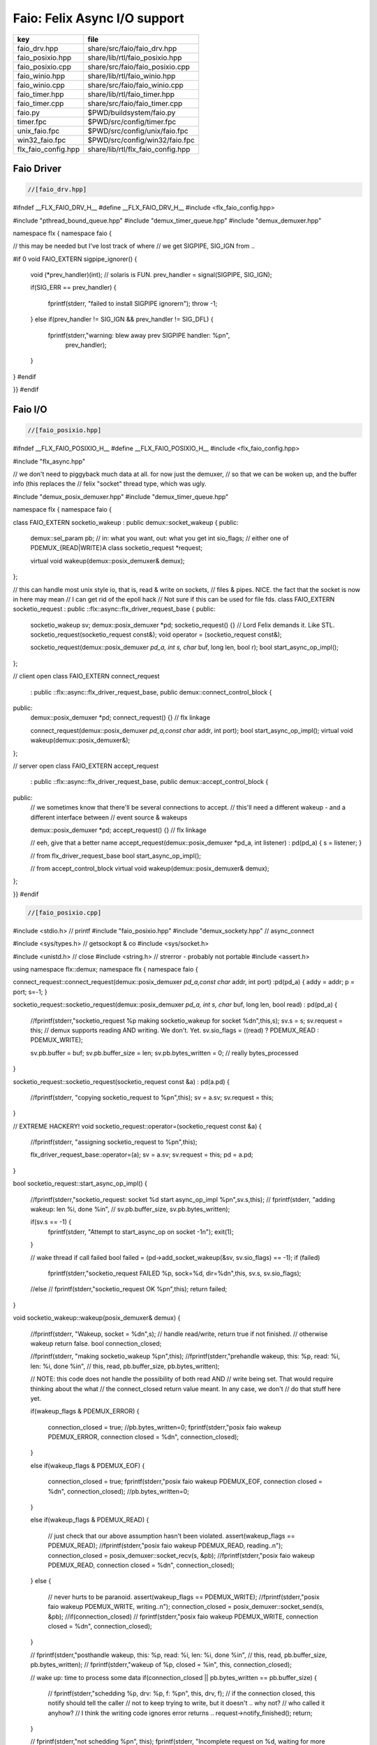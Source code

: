 
=============================
Faio: Felix Async I/O support
=============================

=================== =================================
key                 file                              
=================== =================================
faio_drv.hpp        share/src/faio/faio_drv.hpp       
faio_posixio.hpp    share/lib/rtl/faio_posixio.hpp    
faio_posixio.cpp    share/src/faio/faio_posixio.cpp   
faio_winio.hpp      share/lib/rtl/faio_winio.hpp      
faio_winio.cpp      share/src/faio/faio_winio.cpp     
faio_timer.hpp      share/lib/rtl/faio_timer.hpp      
faio_timer.cpp      share/src/faio/faio_timer.cpp     
faio.py             $PWD/buildsystem/faio.py          
timer.fpc           $PWD/src/config/timer.fpc         
unix_faio.fpc       $PWD/src/config/unix/faio.fpc     
win32_faio.fpc      $PWD/src/config/win32/faio.fpc    
flx_faio_config.hpp share/lib/rtl/flx_faio_config.hpp 
=================== =================================


Faio Driver
===========


.. code-block:: cpp

  //[faio_drv.hpp]
#ifndef __FLX_FAIO_DRV_H__
#define __FLX_FAIO_DRV_H__
#include <flx_faio_config.hpp>

#include "pthread_bound_queue.hpp"
#include "demux_timer_queue.hpp"
#include "demux_demuxer.hpp"

namespace flx { namespace faio {

// this may be needed but I've lost track of where
// we get SIGPIPE, SIG_IGN from ..

#if 0
void FAIO_EXTERN sigpipe_ignorer()
{
    void (*prev_handler)(int);  // solaris is FUN.
    prev_handler = signal(SIGPIPE, SIG_IGN);

    if(SIG_ERR == prev_handler)
    {
        fprintf(stderr, "failed to install SIGPIPE ignorer\n");
        throw -1;
    }
    else if(prev_handler != SIG_IGN && prev_handler != SIG_DFL)
    {
        fprintf(stderr,"warning: blew away prev SIGPIPE handler: %p\n",
            prev_handler);
    }
}
#endif

}}
#endif


Faio I/O
========


.. code-block:: cpp

  //[faio_posixio.hpp]
#ifndef __FLX_FAIO_POSIXIO_H__
#define __FLX_FAIO_POSIXIO_H__
#include <flx_faio_config.hpp>

#include "flx_async.hpp"

// we don't need to piggyback much data at all. for now just the demuxer,
// so that we can be woken up, and the buffer info (this replaces the
// felix "socket" thread type, which was ugly.

#include "demux_posix_demuxer.hpp"
#include "demux_timer_queue.hpp"

namespace flx { namespace faio {

class FAIO_EXTERN socketio_wakeup : public demux::socket_wakeup {
public:
  demux::sel_param   pb;     // in: what you want, out: what you get
  int       sio_flags;  // either one of PDEMUX_{READ|WRITE}A
  class socketio_request *request;

  virtual void wakeup(demux::posix_demuxer& demux);
};

// this can handle most unix style io, that is, read & write on sockets,
// files & pipes. NICE. the fact that the socket is now in here may mean
// I can get rid of the epoll hack
// Not sure if this can be used for file fds.
class FAIO_EXTERN socketio_request : public ::flx::async::flx_driver_request_base {
public:
    socketio_wakeup sv;
    demux::posix_demuxer *pd;
    socketio_request() {}       // Lord Felix demands it. Like STL.
    socketio_request(socketio_request const&);
    void operator = (socketio_request const&);

    socketio_request(demux::posix_demuxer *pd_a, int s, char* buf, long len, bool r);
    bool start_async_op_impl();
};

// client open
class FAIO_EXTERN connect_request
  : public ::flx::async::flx_driver_request_base, public demux::connect_control_block {
public:
  demux::posix_demuxer *pd;
  connect_request() {}      // flx linkage

  connect_request(demux::posix_demuxer *pd_a,const char* addr, int port);
  bool start_async_op_impl();
  virtual void wakeup(demux::posix_demuxer&);
};

// server open
class FAIO_EXTERN accept_request
  : public ::flx::async::flx_driver_request_base, public demux::accept_control_block {
public:
  // we sometimes know that there'll be several connections to accept.
  // this'll need a different wakeup - and a different interface between
  // event source & wakeups

  demux::posix_demuxer *pd;
  accept_request() {} // flx linkage

  // eeh, give that a better name
  accept_request(demux::posix_demuxer *pd_a, int listener) : pd(pd_a) { s = listener; }

  // from flx_driver_request_base
  bool start_async_op_impl();

  // from accept_control_block
  virtual void wakeup(demux::posix_demuxer& demux);
};

}}
#endif

.. code-block:: cpp

  //[faio_posixio.cpp]
#include <stdio.h>      // printf
#include "faio_posixio.hpp"
#include "demux_sockety.hpp"    // async_connect

#include <sys/types.h>  // getsockopt & co
#include <sys/socket.h>

#include <unistd.h>     // close
#include <string.h>     // strerror - probably not portable
#include <assert.h>

using namespace flx::demux;
namespace flx { namespace faio {

connect_request::connect_request(demux::posix_demuxer *pd_a,const char* addr, int port) :pd(pd_a) { addy = addr; p = port; s=-1; }

socketio_request::socketio_request(demux::posix_demuxer *pd_a, int s, char* buf, long len, bool read)
: pd(pd_a)
{
  //fprintf(stderr,"socketio_request %p making socketio_wakeup for socket %d\n",this,s);
  sv.s = s;
  sv.request = this;
  // demux supports reading AND writing. We don't. Yet.
  sv.sio_flags = ((read) ? PDEMUX_READ : PDEMUX_WRITE);

  sv.pb.buffer = buf;
  sv.pb.buffer_size = len;
  sv.pb.bytes_written = 0;        // really bytes_processed
}

socketio_request::socketio_request(socketio_request const &a) : pd(a.pd)
{
  //fprintf(stderr, "copying socketio_request to %p\n",this);
  sv = a.sv;
  sv.request = this;
}

// EXTREME HACKERY!
void socketio_request::operator=(socketio_request const &a)
{
  //fprintf(stderr, "assigning socketio_request to %p\n",this);

  flx_driver_request_base::operator=(a);
  sv = a.sv;
  sv.request = this;
  pd = a.pd;
}

bool
socketio_request::start_async_op_impl()
{
  //fprintf(stderr,"socketio_request: socket %d start async_op_impl %p\n",sv.s,this);
  // fprintf(stderr, "adding wakeup: len %i, done %i\n",
  //   sv.pb.buffer_size, sv.pb.bytes_written);

  if(sv.s == -1) {
    fprintf(stderr, "Attempt to start_async_op on socket -1\n");
    exit(1);
  }

  // wake thread if call failed
  bool failed = (pd->add_socket_wakeup(&sv, sv.sio_flags) == -1);
  if (failed)
    fprintf(stderr,"socketio_request FAILED %p, sock=%d, dir=%d\n",this, sv.s, sv.sio_flags);
  //else
  //  fprintf(stderr,"socketio_request OK %p\n",this);
  return failed;
}


void
socketio_wakeup::wakeup(posix_demuxer& demux)
{
  //fprintf(stderr, "Wakeup, socket = %d\n",s); 
  // handle read/write, return true if not finished.
  // otherwise wakeup return false.
  bool  connection_closed;

  //fprintf(stderr, "making socketio_wakeup %p\n",this);
  //fprintf(stderr,"prehandle wakeup, this: %p, read: %i, len: %i, done %i\n",
  //  this, read, pb.buffer_size, pb.bytes_written);

  // NOTE: this code does not handle the possibility of both read AND
  // write being set. That would require thinking about the what
  // the connect_closed return value meant. In any case, we don't
  // do that stuff here yet.

  if(wakeup_flags & PDEMUX_ERROR)
  {
    connection_closed = true;
    //pb.bytes_written=0;
    fprintf(stderr,"posix faio wakeup PDEMUX_ERROR, connection closed = %d\n", connection_closed);
  }

  else if(wakeup_flags & PDEMUX_EOF)
  {
    connection_closed = true;
    fprintf(stderr,"posix faio wakeup PDEMUX_EOF, connection closed = %d\n", connection_closed);
    //pb.bytes_written=0;
  }

  else if(wakeup_flags & PDEMUX_READ)
  {
    // just check that our above assumption hasn't been violated.
    assert(wakeup_flags == PDEMUX_READ);
    //fprintf(stderr,"posix faio wakeup PDEMUX_READ, reading..\n");
    connection_closed = posix_demuxer::socket_recv(s, &pb);
    //fprintf(stderr,"posix faio wakeup PDEMUX_READ, connection closed = %d\n", connection_closed);
  }
  else
  {
    // never hurts to be paranoid.
    assert(wakeup_flags == PDEMUX_WRITE);
    //fprintf(stderr,"posix faio wakeup PDEMUX_WRITE, writing..\n");
    connection_closed = posix_demuxer::socket_send(s, &pb);
    //if(connection_closed)
    //  fprintf(stderr,"posix faio wakeup PDEMUX_WRITE, connection closed = %d\n", connection_closed);
  }

  // fprintf(stderr,"posthandle wakeup, this: %p, read: %i, len: %i, done %i\n",
  //  this, read, pb.buffer_size, pb.bytes_written);
  // fprintf(stderr,"wakeup of %p, closed = %i\n", this, connection_closed);

  // wake up: time to process some data
  if(connection_closed || pb.bytes_written == pb.buffer_size)
  {
    // fprintf(stderr,"schedding %p, drv: %p, f: %p\n", this, drv, f);
    // if the connection closed, this notify should tell the caller
    // not to keep trying to write, but it doesn't .. why not?
    // who called it anyhow?
    // I think the writing code ignores error returns ..
    request->notify_finished();
    return;
  }

  // fprintf(stderr,"not schedding %p\n", this);
  fprintf(stderr, "Incomplete request on %d, waiting for more I/O\n",s);
  if(demux.add_socket_wakeup(this, sio_flags) == -1)
  fprintf(stderr,"failed to re-add_socket_wakeup\n");
}

// asynchronous connect
bool
connect_request::start_async_op_impl()
{
  //fprintf(stderr,"connect_request %p: start async_op_impl\n",this);

  // call failed or finished (!), wake up thread as no wakeup coming
  if(start(*pd) == -1) {
    fprintf(stderr, "FAILED TO SPAWN CONNECT REQUEST\n");
    return true;
  }

  // NONONONONO! Referring to this's variables after a successful start
  // gives rise to a race condition, which is bad.
  //fprintf(stderr, "CONNECT REQUEST SPAWNED\n");
  return false;     // do not reschedule after a successful start

/*
  // I've not seen this yet, don't know why.
  if(0 == socket_err) fprintf(stderr, "WOW, instant CONNECT\n");

  // call didn't fail, could be pending or finished.
  // return socket_err != EINPROGRESS, the contrapositive, sort of
  return 0 == socket_err;   // no err => finished immediately
*/
}

void
connect_request::wakeup(posix_demuxer& demux)
{
  //fprintf(stderr, "connect_request::wakeup\n");

  // fprintf(stderr,"connect woke up\n");
  connect_control_block::wakeup(demux);

  // felix thread can pick out error itself.
  notify_finished();
}


// async accept
bool
accept_request::start_async_op_impl()
{
  //fprintf(stderr,"accept_request %p: start async_op_impl\n",this);
  bool failed = (start(*pd) == -1);      // accept_control_block function
  if(failed)
    fprintf(stderr, "FAILED TO SPAWN ACCEPT REQUEST\n");
  //else
  //  fprintf(stderr, "ACCEPT REQUEST SPAWNED\n");
  return failed;
}

void
accept_request::wakeup(posix_demuxer& demux)
{
  // does the leg work.
  accept_control_block::wakeup(demux);
  //'fprintf(stderr, "faio_posix::accept_request::wakeup\n");

  if(accepted == -1)
  {
    // I don't know if this is a good idea...
    fprintf(stderr, "accept request failed (%i), retrying...\n",
      socket_err);
    // didn't get it - go back to sleep
    if(start(demux) == -1)
      fprintf(stderr, "failed again... probably was a bad idea\n");
    return;
  }

  notify_finished();
}

}}

.. code-block:: cpp

  //[faio_winio.hpp]
#ifndef __FLX_FAIO_WINIO_H__
#define __FLX_FAIO_WINIO_H__
#include <flx_faio_config.hpp>

// visual studio is quite sensitve about how you do these includes.
// THIS is the way (WinSock2.h must include Windows.h).
#include <WinSock2.h>
#include <MSWSock.h>        // AcceptEx, TF_REUSE_SOCKET, etc

#include "flx_async.hpp"
#include "demux_overlapped.hpp"   // nicely wrapped async windows calls

namespace flx { namespace faio {

// interestingly, because in windows the async objects are associated
// with an IOCP before their use, we don't actually need a demuxer here
// at all. That's kind of nice. (actually iocp_associator uses it now)

// a flx driver request to the add socket s to the drivers iocp
// this is currently the only windows driver request that uses the demuxer.
class FAIO_EXTERN iocp_associator : public ::flx::async::flx_driver_request_base {
  SOCKET  s;
public:
  demux::iocp_demuxer *iod;
  // should have result & errcode
  iocp_associator() : iod(0) {} // shouldn't this also set s?
  iocp_associator(demux::iocp_demuxer *iod_a, SOCKET associatee)
  : s(associatee), iod(iod_a) {}

  bool start_async_op_impl();
};

// flx <-> c++ stuff for async io (well, it was)

// transition to new windows async control block
class FAIO_EXTERN waio_base : public ::flx::async::flx_driver_request_base {
protected:
  ::flx::async::finote_t *fn_a;
public:
  demux::iocp_demuxer *iod;
  bool  success;          // eh?

  waio_base() : iod(0), success(false) {}
  waio_base(demux::iocp_demuxer *iod_a) : iod(iod_a), success(false) {}

  // actually wakes up thread
  virtual void iocp_op_finished( DWORD nbytes, ULONG_PTR udat,
    LPOVERLAPPED olp, int err);
};


// listener socket must be already associated with an IOCP
// in doing an AcceptEx, it might succeed immediately - do you still
// get the IOCP wakeup?
class FAIO_EXTERN wasync_accept
  : public waio_base, public demux::acceptex_control_block
{
public:
  wasync_accept() {}  // felix linkage demands it

  wasync_accept(demux::iocp_demuxer *iod_a,SOCKET l, SOCKET a) : waio_base(iod_a) { listener = l; acceptor = a; }

  bool start_async_op_impl();

  virtual void iocp_op_finished( DWORD nbytes, ULONG_PTR udat,
    LPOVERLAPPED olp, int err);
};

class FAIO_EXTERN connect_ex
  : public waio_base, public demux::connectex_control_block
{
public:

  connect_ex() {}     // flx linkage

  connect_ex(demux::iocp_demuxer *iod_a,SOCKET soc, const char* addr, int port)
    : waio_base(iod_a) { s = soc; addy = addr; p = port; }

  bool start_async_op_impl();

  virtual void iocp_op_finished( DWORD nbytes, ULONG_PTR udat,
    LPOVERLAPPED olp, int err);
};

// TransmitFile here (requires file handle)
class FAIO_EXTERN wasync_transmit_file
  : public waio_base, public demux::transmitfile_control_block
{
public:
  wasync_transmit_file()
    : waio_base(0), transmitfile_control_block(INVALID_SOCKET, NULL) {}   // flx linkage

  wasync_transmit_file(demux::iocp_demuxer *iod_a,SOCKET dst)      // for reuse of socket
    : waio_base(iod_a), transmitfile_control_block(dst) {}

  wasync_transmit_file(demux::iocp_demuxer *iod_a,SOCKET dst, HANDLE src)  // actual transmitfile
    : waio_base(iod_a), transmitfile_control_block(dst, src) {}

  // from flx_request_base
  bool start_async_op_impl();

  virtual void iocp_op_finished(DWORD nbytes, ULONG_PTR udat,
    LPOVERLAPPED olp, int err);
};

// handles both WSASend & WSARecv
class FAIO_EXTERN wsa_socketio
  : public waio_base, public demux::wsasocketio_control_block
{
public:
  wsa_socketio()
    : wsasocketio_control_block(INVALID_SOCKET, NULL, false) {}

  wsa_socketio(demux::iocp_demuxer *iod_a,SOCKET src, demux::sel_param* ppb, bool read)
    : waio_base(iod_a), wsasocketio_control_block(src, ppb, read) {}

  bool start_async_op_impl();

  virtual void iocp_op_finished( DWORD nbytes, ULONG_PTR udat,
    LPOVERLAPPED olp, int err);
};


}}
#endif  // __DWINIO__

.. code-block:: cpp

  //[faio_winio.cpp]
#include "faio_winio.hpp"
#include <stdio.h>      // printf

using namespace flx::demux;
namespace flx { namespace faio {

// way of adding sockets to the IOCP.
bool
iocp_associator::start_async_op_impl()
{
  //fprintf(stderr,"iocp_associator: start async_op_impl\n");

  // nasty: note how I'm making the user cookie constant (0).
  if(iod->associate_with_iocp((HANDLE)s, 0) != 0)
    fprintf(stderr,"associate request failed - get result here!\n");

  return true;      // wake caller
}

void
waio_base::iocp_op_finished( DWORD nbytes, ULONG_PTR udat,
  LPOVERLAPPED olp, int err)
{
  // fprintf(stderr,"general wakeup thing - rescheduling\n");
  //fprintf(stderr,"this: %p, q: %p, f: %p, err: %i\n", this, q, f, err);

  // this tells us when things went wrong (store it)
  if(NO_ERROR != err)
    fprintf(stderr,"catchall wakeup got error: %i (should store it)\n", err);

  success = (NO_ERROR == err);  // this works pretty well
  notify_finished();
}

bool
wasync_accept::start_async_op_impl()
{
  //fprintf(stderr,"wasync_accept: start async_op_impl\n");
  return start_overlapped();
}

void
wasync_accept::iocp_op_finished( DWORD nbytes, ULONG_PTR udat,
  LPOVERLAPPED olp, int err)
{
  waio_base::iocp_op_finished(nbytes, udat, olp, err);
}


bool
connect_ex::start_async_op_impl()
{
  //fprintf(stderr,"connect_ex: start async_op_impl\n");
  return start_overlapped();
}

void
connect_ex::iocp_op_finished( DWORD nbytes, ULONG_PTR udat,
  LPOVERLAPPED olp, int err)
{
  waio_base::iocp_op_finished(nbytes, udat, olp, err);
}


bool
wasync_transmit_file::start_async_op_impl()
{
  //fprintf(stderr,"wasync_transmit_file: start async_op_impl\n");
  return start_overlapped();
}

void
wasync_transmit_file::iocp_op_finished( DWORD nbytes, ULONG_PTR udat,
  LPOVERLAPPED olp, int err)
{
  waio_base::iocp_op_finished(nbytes, udat, olp, err);
}

bool
wsa_socketio::start_async_op_impl()
{
  //fprintf(stderr,"wsa_socketio: start async_op_impl\n");
  return start_overlapped();    // start overlapped op
}

// this could be factored into demux... or it might need
// to stay here... this is really a finished that isn't finished
// same goes for winfileio (I think)
void
wsa_socketio::iocp_op_finished( DWORD nbytes, ULONG_PTR udat,
  LPOVERLAPPED olp, int err)
{
  // fprintf(stderr,"wsa_socketio wakeup, nb: %li, err: %i\n", nbytes, err );
// Doing the handling myself - this can restart the the op giving us
// a possible race condition... or not? It should be sync with this call.
  // wsasocketio_control_block::iocp_op_finished(nbytes, udat, olp, err);

  ppb->bytes_written += nbytes;

  // if we're not finished, we have to reinstall our request
  // zero bytes indicates shutdown/closure, right?
  // might be using this for WSASend. Instead of broken pipes on win32,
  // instead we get WSAECONNRESET (pretty sure) on write. On read?
  if(0 == nbytes || ppb->finished())
  {
    // this'll wake us up
    waio_base::iocp_op_finished(nbytes, udat, olp, err);
  }
  else
  {
    // go back around again
    // this returns a finished flag (bad idea). it can also fail.
    // I think it would be better to know that.
    if(start_overlapped())
      fprintf(stderr, "socketio restart finished! WHAT TO DO!?!\n");
  }
}

}}


Faio Timer
==========


.. code-block:: cpp

  //[faio_timer.hpp]
#ifndef __FLX_FAIO_TIMER_H__
#define __FLX_FAIO_TIMER_H__
#include <flx_faio_config.hpp>

#include "demux_demuxer.hpp"        // sel_param, demuxer base
#include "flx_async.hpp"
#include "demux_timer_queue.hpp"

#include "flx_rtl.hpp"

namespace flx { namespace faio {


// sleeping
class FAIO_EXTERN sleep_request
  : public ::flx::async::flx_driver_request_base, public demux::sleep_task
{
  demux::timer_queue *sleepers;
  double      delta;
public:
  sleep_request() {}        // flx linkage

  sleep_request(demux::timer_queue *sleepers_a, double d) :
    sleepers(sleepers_a), delta(d)
  {}

  // from driver request
  bool start_async_op_impl();

  void fire();

};

}} // namespace faio, flx
#endif

.. code-block:: cpp

  //[faio_timer.cpp]
#include "faio_timer.hpp"

using namespace flx::demux;
namespace flx { namespace faio {
bool
sleep_request::start_async_op_impl()
{
  //fprintf(stderr,"Sleep: start async_op_impl %p\n",this);
  sleepers->add_sleep_request(this, delta);
  return false;   // no wakeup
}

void sleep_request::fire() {
  //fprintf (stderr,"FIRE req=%p\n",this);
  notify_finished();
}

}}


.. code-block:: text

Name: Timer
Description: Real time clock services
Requires: faio
includes:  '"faio_timer.hpp"'


.. code-block:: text

Name: faio
Description: Asynchronous I/O support
provides_dlib: -lfaio_dynamic
provides_slib: -lfaio_static
includes: '"faio_posixio.hpp"'
Requires: flx_async flx_pthread demux flx flx_gc
library: faio
macros: BUILD_FAIO
srcdir: src/faio
src: faio_(timer|posixio)\.cpp
headers: faio_(drv|timer|posixio)\.hpp


.. code-block:: text

Name: faio
Description: Asynchronous I/O support
provides_dlib: /DEFAULTLIB:faio_dynamic
provides_slib: /DEFAULTLIB:faio_static
includes: '"faio_winio.hpp"'
Requires: flx_async flx_pthread demux flx flx_gc
library: faio
macros: BUILD_FAIO
srcdir: src/faio
src: faio_(timer|winio)\.cpp
headers: faio_(drv|timer|winio)\.hpp


.. code-block:: python

  #[faio.py]
import fbuild
from fbuild.functools import call
from fbuild.path import Path
from fbuild.record import Record

import buildsystem

# ------------------------------------------------------------------------------

def build_runtime(phase):
    print('[fbuild] [faio]')
    path = Path(phase.ctx.buildroot/'share'/'src/faio')

    dst = 'host/lib/rtl/faio'
    srcs = [
        path / 'faio_timer.cpp',
    ]
    includes = [
        phase.ctx.buildroot / 'host/lib/rtl',
        phase.ctx.buildroot / 'share/lib/rtl'
    ]
    macros = ['BUILD_FAIO']
    libs=[
        call('buildsystem.flx_pthread.build_runtime', phase),
        call('buildsystem.flx_async.build_runtime', phase),
        call('buildsystem.demux.build_runtime', phase),
    ]

    if 'win32' in phase.platform:
        srcs.append(path / 'faio_winio.cpp')
        includes.append(Path('src', 'demux', 'win'))

    if 'posix' in phase.platform:
        srcs.append(path / 'faio_posixio.cpp')
        includes.append(Path('src', 'demux', 'posix'))

    return Record(
        static=buildsystem.build_cxx_static_lib(phase, dst, srcs,
            includes=includes,
            macros=macros,
            libs=[lib.static for lib in libs]),
        shared=buildsystem.build_cxx_shared_lib(phase, dst, srcs,
            includes=includes,
            macros=macros,
            libs=[lib.shared for lib in libs]))

def build_flx(phase):
    return
    #return buildsystem.copy_flxs_to_lib(phase.ctx,
    #    Path('src/faio/*.flx').glob())


.. code-block:: cpp

  //[flx_faio_config.hpp]
#ifndef __FLX_FAIO_CONFIG_H__
#define __FLX_FAIO_CONFIG_H__
#include "flx_rtl_config.hpp"
#ifdef BUILD_FAIO
#define FAIO_EXTERN FLX_EXPORT
#else
#define FAIO_EXTERN FLX_IMPORT
#endif
#endif


